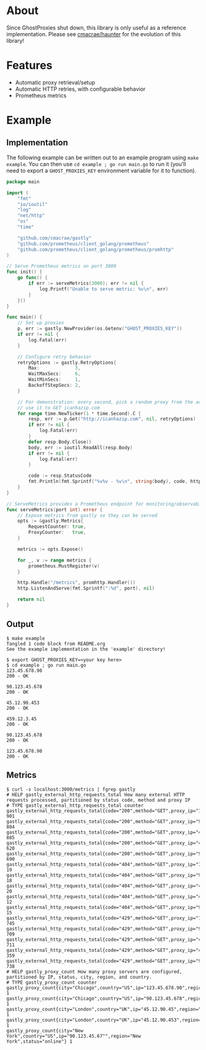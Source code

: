 [[https://i.imgur.com/TVwMiNN.png]]

* About
Since GhostProxies shut down, this library is only useful as a reference implementation.  
Please see [[https://github.com/cmacrae/haunter][cmacrae/haunter]] for the evolution of this library!

* Features
  - Automatic proxy retrieval/setup
  - Automatic HTTP retries, with configurable behavior
  - Prometheus metrics

* Example
** Implementation
   The following example can be written out to an example program using ~make example~.  
   You can then use ~cd example ; go run main.go~ to run it (you'll need to export a ~GHOST_PROXIES_KEY~ environment variable for it to function).
#+begin_src go :tangle example/main.go
package main

import (
	"fmt"
	"io/ioutil"
	"log"
	"net/http"
	"os"
	"time"

	"github.com/cmacrae/gastly"
	"github.com/prometheus/client_golang/prometheus"
	"github.com/prometheus/client_golang/prometheus/promhttp"
)

// Serve Prometheus metrics on port 3000
func init() {
	go func() {
		if err := serveMetrics(3000); err != nil {
			log.Printf("Unable to serve metric: %v\n", err)
		}
	}()
}

func main() {
	// Set up proxies
	p, err := gastly.NewProvider(os.Getenv("GHOST_PROXIES_KEY"))
	if err != nil {
		log.Fatal(err)
	}

	// Configure retry behavior
	retryOptions := gastly.RetryOptions{
		Max:             3,
		WaitMaxSecs:     6,
		WaitMinSecs:     1,
		BackoffStepSecs: 2,
	}

	// For demonstration: every second, pick a random proxy from the account
	// use it to GET icanhazip.com
	for range time.NewTicker(1 * time.Second).C {
		resp, err := p.Get("http://icanhazip.com", nil, retryOptions)
		if err != nil {
			log.Fatal(err)
		}
		defer resp.Body.Close()
		body, err := ioutil.ReadAll(resp.Body)
		if err != nil {
			log.Fatal(err)
		}

		code := resp.StatusCode
		fmt.Println(fmt.Sprintf("%v%v - %v\n", string(body), code, http.StatusText(code)))
	}
}

// ServeMetrics provides a Prometheus endpoint for monitoring/observability
func serveMetrics(port int) error {
	// Expose metrics from gastly so they can be served
	opts := &gastly.Metrics{
		RequestCounter: true,
		ProxyCounter:   true,
	}

	metrics := opts.Expose()

	for _, v := range metrics {
		prometheus.MustRegister(v)
	}

	http.Handle("/metrics", promhttp.Handler())
	http.ListenAndServe(fmt.Sprintf(":%d", port), nil)

	return nil
}
#+end_src

** Output
#+begin_example
$ make example
Tangled 1 code block from README.org
See the example implementation in the 'example' directory!

$ export GHOST_PROXIES_KEY=<your key here>
$ cd example ; go run main.go
123.45.678.90
200 - OK

90.123.45.678
200 - OK

45.12.90.453
200 - OK

459.12.3.45
200 - OK

90.123.45.678
200 - OK

123.45.678.90
200 - OK
#+end_example

** Metrics
#+begin_example
$ curl -s localhost:3000/metrics | fgrep gastly
# HELP gastly_external_http_requests_total How many external HTTP requests processed, partitioned by status code, method and proxy IP
# TYPE gastly_external_http_requests_total counter
gastly_external_http_requests_total{code="200",method="GET",proxy_ip="123.45.678.90"} 901
gastly_external_http_requests_total{code="200",method="GET",proxy_ip="90.123.45.678"} 804
gastly_external_http_requests_total{code="200",method="GET",proxy_ip="45.12.90.45"} 885
gastly_external_http_requests_total{code="200",method="GET",proxy_ip="45.12.90.453"} 620
gastly_external_http_requests_total{code="200",method="GET",proxy_ip="90.123.45.67"} 690
gastly_external_http_requests_total{code="404",method="GET",proxy_ip="123.45.678.90"} 19
gastly_external_http_requests_total{code="404",method="GET",proxy_ip="90.123.45.678"} 18
gastly_external_http_requests_total{code="404",method="GET",proxy_ip="45.12.90.45"} 20
gastly_external_http_requests_total{code="404",method="GET",proxy_ip="45.12.90.453"} 12
gastly_external_http_requests_total{code="404",method="GET",proxy_ip="90.123.45.67"} 15
gastly_external_http_requests_total{code="429",method="GET",proxy_ip="123.45.678.90"} 745
gastly_external_http_requests_total{code="429",method="GET",proxy_ip="90.123.45.678"} 709
gastly_external_http_requests_total{code="429",method="GET",proxy_ip="45.12.90.45"} 711
gastly_external_http_requests_total{code="429",method="GET",proxy_ip="45.12.90.453"} 359
gastly_external_http_requests_total{code="429",method="GET",proxy_ip="90.123.45.67"} 738
# HELP gastly_proxy_count How many proxy servers are configured, partitioned by IP, status, city, region, and country.
# TYPE gastly_proxy_count counter
gastly_proxy_count{city="Chicago",country="US",ip="123.45.678.90",region="Illinois",status="online"} 1
gastly_proxy_count{city="Chicago",country="US",ip="90.123.45.678",region="Illinois",status="online"} 1
gastly_proxy_count{city="London",country="UK",ip="45.12.90.45",region="England",status="online"} 1
gastly_proxy_count{city="London",country="UK",ip="45.12.90.453",region="England",status="online"} 1
gastly_proxy_count{city="New York",country="US",ip="90.123.45.67"",region="New York",status="online"} 1
#+end_example
